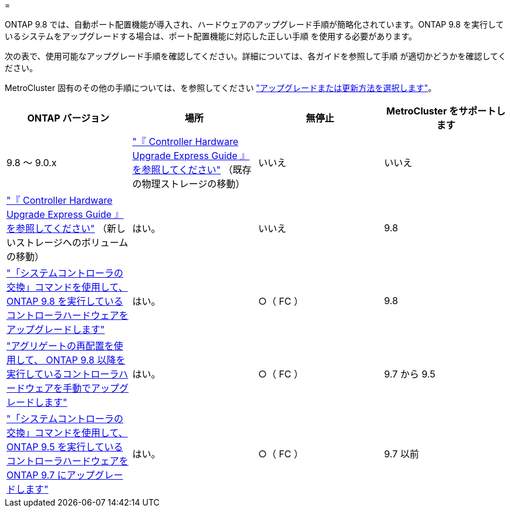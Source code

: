= 


ONTAP 9.8 では、自動ポート配置機能が導入され、ハードウェアのアップグレード手順が簡略化されています。ONTAP 9.8 を実行しているシステムをアップグレードする場合は、ポート配置機能に対応した正しい手順 を使用する必要があります。

次の表で、使用可能なアップグレード手順を確認してください。詳細については、各ガイドを参照して手順 が適切かどうかを確認してください。

MetroCluster 固有のその他の手順については、を参照してください https://docs.netapp.com/us-en/ontap-metrocluster/upgrade/concept_choosing_an_upgrade_method_mcc.html["アップグレードまたは更新方法を選択します"]。

[cols="4*"]
|===
| ONTAP バージョン | 場所 | 無停止 | MetroCluster をサポートします 


 a| 
9.8 ～ 9.0.x
 a| 
https://docs.netapp.com/us-en/ontap-systems-upgrade/upgrade/upgrade-decide-to-use-this-guide.html["『 Controller Hardware Upgrade Express Guide 』を参照してください"] （既存の物理ストレージの移動）
 a| 
いいえ
 a| 
いいえ



 a| 
https://docs.netapp.com/us-en/ontap-systems-upgrade/upgrade/upgrade-decide-to-use-this-guide.html["『 Controller Hardware Upgrade Express Guide 』を参照してください"] （新しいストレージへのボリュームの移動）
 a| 
はい。
 a| 
いいえ



 a| 
9.8
 a| 
https://docs.netapp.com/us-en/ontap-systems-upgrade/upgrade/upgrade-decide-to-use-this-guide.html["「システムコントローラの交換」コマンドを使用して、 ONTAP 9.8 を実行しているコントローラハードウェアをアップグレードします"]
 a| 
はい。
 a| 
○（ FC ）



 a| 
9.8
 a| 
https://docs.netapp.com/us-en/ontap-systems-upgrade/upgrade-arl-manual-app/index.html["アグリゲートの再配置を使用して、 ONTAP 9.8 以降を実行しているコントローラハードウェアを手動でアップグレードします"]
 a| 
はい。
 a| 
○（ FC ）



 a| 
9.7 から 9.5
 a| 
https://docs.netapp.com/us-en/ontap-systems-upgrade/upgrade-arl-auto/index.html["「システムコントローラの交換」コマンドを使用して、 ONTAP 9.5 を実行しているコントローラハードウェアを ONTAP 9.7 にアップグレードします"]
 a| 
はい。
 a| 
○（ FC ）



 a| 
9.7 以前
 a| 
https://docs.netapp.com/us-en/ontap-systems-upgrade/upgrade-arl-manual/index.html["アグリゲートの再配置を含むコントローラのアップグレード ONTAP 9.7 以前を実行しているコントローラハードウェアに手動でアップグレードします"]
 a| 
はい。
 a| 
○（ FC ）

|===